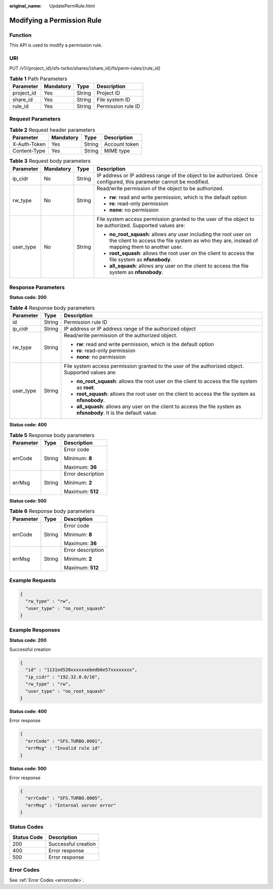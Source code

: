 :original_name: UpdatePermRule.html

.. _UpdatePermRule:

Modifying a Permission Rule
===========================

Function
--------

This API is used to modify a permission rule.

URI
---

PUT /v1/{project_id}/sfs-turbo/shares/{share_id}/fs/perm-rules/{rule_id}

.. table:: **Table 1** Path Parameters

   ========== ========= ====== ==================
   Parameter  Mandatory Type   Description
   ========== ========= ====== ==================
   project_id Yes       String Project ID
   share_id   Yes       String File system ID
   rule_id    Yes       String Permission rule ID
   ========== ========= ====== ==================

Request Parameters
------------------

.. table:: **Table 2** Request header parameters

   ============ ========= ====== =============
   Parameter    Mandatory Type   Description
   ============ ========= ====== =============
   X-Auth-Token Yes       String Account token
   Content-Type Yes       String MIME type
   ============ ========= ====== =============

.. table:: **Table 3** Request body parameters

   +-----------------+-----------------+-----------------+------------------------------------------------------------------------------------------------------------------------------------------------------------------+
   | Parameter       | Mandatory       | Type            | Description                                                                                                                                                      |
   +=================+=================+=================+==================================================================================================================================================================+
   | ip_cidr         | No              | String          | IP address or IP address range of the object to be authorized. Once configured, this parameter cannot be modified.                                               |
   +-----------------+-----------------+-----------------+------------------------------------------------------------------------------------------------------------------------------------------------------------------+
   | rw_type         | No              | String          | Read/write permission of the object to be authorized.                                                                                                            |
   |                 |                 |                 |                                                                                                                                                                  |
   |                 |                 |                 | -  **rw**: read and write permission, which is the default option                                                                                                |
   |                 |                 |                 |                                                                                                                                                                  |
   |                 |                 |                 | -  **ro**: read-only permission                                                                                                                                  |
   |                 |                 |                 |                                                                                                                                                                  |
   |                 |                 |                 | -  **none**: no permission                                                                                                                                       |
   +-----------------+-----------------+-----------------+------------------------------------------------------------------------------------------------------------------------------------------------------------------+
   | user_type       | No              | String          | File system access permission granted to the user of the object to be authorized. Supported values are:                                                          |
   |                 |                 |                 |                                                                                                                                                                  |
   |                 |                 |                 | -  **no_root_squash**: allows any user including the root user on the client to access the file system as who they are, instead of mapping them to another user. |
   |                 |                 |                 |                                                                                                                                                                  |
   |                 |                 |                 | -  **root_squash**: allows the root user on the client to access the file system as **nfsnobody**.                                                               |
   |                 |                 |                 |                                                                                                                                                                  |
   |                 |                 |                 | -  **all_squash**: allows any user on the client to access the file system as **nfsnobody**.                                                                     |
   +-----------------+-----------------+-----------------+------------------------------------------------------------------------------------------------------------------------------------------------------------------+

Response Parameters
-------------------

**Status code: 200**

.. table:: **Table 4** Response body parameters

   +-----------------------+-----------------------+-----------------------------------------------------------------------------------------------------------------------+
   | Parameter             | Type                  | Description                                                                                                           |
   +=======================+=======================+=======================================================================================================================+
   | id                    | String                | Permission rule ID                                                                                                    |
   +-----------------------+-----------------------+-----------------------------------------------------------------------------------------------------------------------+
   | ip_cidr               | String                | IP address or IP address range of the authorized object                                                               |
   +-----------------------+-----------------------+-----------------------------------------------------------------------------------------------------------------------+
   | rw_type               | String                | Read/write permission of the authorized object.                                                                       |
   |                       |                       |                                                                                                                       |
   |                       |                       | -  **rw**: read and write permission, which is the default option                                                     |
   |                       |                       |                                                                                                                       |
   |                       |                       | -  **ro**: read-only permission                                                                                       |
   |                       |                       |                                                                                                                       |
   |                       |                       | -  **none**: no permission                                                                                            |
   +-----------------------+-----------------------+-----------------------------------------------------------------------------------------------------------------------+
   | user_type             | String                | File system access permission granted to the user of the authorized object. Supported values are:                     |
   |                       |                       |                                                                                                                       |
   |                       |                       | -  **no_root_squash**: allows the root user on the client to access the file system as **root**.                      |
   |                       |                       |                                                                                                                       |
   |                       |                       | -  **root_squash**: allows the root user on the client to access the file system as **nfsnobody**.                    |
   |                       |                       |                                                                                                                       |
   |                       |                       | -  **all_squash**: allows any user on the client to access the file system as **nfsnobody**. It is the default value. |
   +-----------------------+-----------------------+-----------------------------------------------------------------------------------------------------------------------+

**Status code: 400**

.. table:: **Table 5** Response body parameters

   +-----------------------+-----------------------+-----------------------+
   | Parameter             | Type                  | Description           |
   +=======================+=======================+=======================+
   | errCode               | String                | Error code            |
   |                       |                       |                       |
   |                       |                       | Minimum: **8**        |
   |                       |                       |                       |
   |                       |                       | Maximum: **36**       |
   +-----------------------+-----------------------+-----------------------+
   | errMsg                | String                | Error description     |
   |                       |                       |                       |
   |                       |                       | Minimum: **2**        |
   |                       |                       |                       |
   |                       |                       | Maximum: **512**      |
   +-----------------------+-----------------------+-----------------------+

**Status code: 500**

.. table:: **Table 6** Response body parameters

   +-----------------------+-----------------------+-----------------------+
   | Parameter             | Type                  | Description           |
   +=======================+=======================+=======================+
   | errCode               | String                | Error code            |
   |                       |                       |                       |
   |                       |                       | Minimum: **8**        |
   |                       |                       |                       |
   |                       |                       | Maximum: **36**       |
   +-----------------------+-----------------------+-----------------------+
   | errMsg                | String                | Error description     |
   |                       |                       |                       |
   |                       |                       | Minimum: **2**        |
   |                       |                       |                       |
   |                       |                       | Maximum: **512**      |
   +-----------------------+-----------------------+-----------------------+

Example Requests
----------------

.. code-block::

   {
     "rw_type" : "rw",
     "user_type" : "no_root_squash"
   }

Example Responses
-----------------

**Status code: 200**

Successful creation

.. code-block::

   {
     "id" : "1131ed520xxxxxxebedb6e57xxxxxxxx",
     "ip_cidr" : "192.32.0.0/16",
     "rw_type" : "rw",
     "user_type" : "no_root_squash"
   }

**Status code: 400**

Error response

.. code-block::

   {
     "errCode" : "SFS.TURBO.0001",
     "errMsg" : "Invalid rule id"
   }

**Status code: 500**

Error response

.. code-block::

   {
     "errCode" : "SFS.TURBO.0005",
     "errMsg" : "Internal server error"
   }

Status Codes
------------

=========== ===================
Status Code Description
=========== ===================
200         Successful creation
400         Error response
500         Error response
=========== ===================

Error Codes
-----------

See :ref:`Error Codes <errorcode>`.
